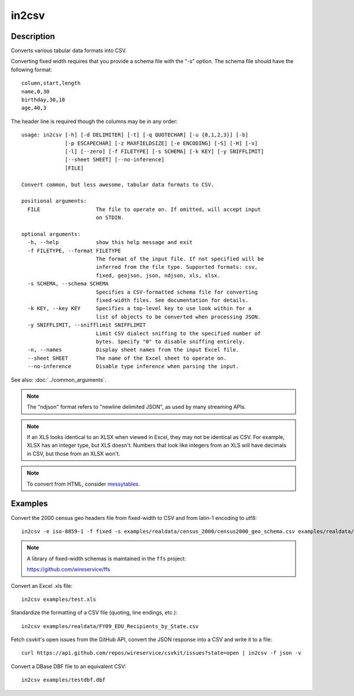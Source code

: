 ======
in2csv
======

Description
===========

Converts various tabular data formats into CSV.

Converting fixed width requires that you provide a schema file with the "-s" option. The schema file should have the following format::

    column,start,length
    name,0,30
    birthday,30,10
    age,40,3

The header line is required though the columns may be in any order::

    usage: in2csv [-h] [-d DELIMITER] [-t] [-q QUOTECHAR] [-u {0,1,2,3}] [-b]
                  [-p ESCAPECHAR] [-z MAXFIELDSIZE] [-e ENCODING] [-S] [-H] [-v]
                  [-l] [--zero] [-f FILETYPE] [-s SCHEMA] [-k KEY] [-y SNIFFLIMIT]
                  [--sheet SHEET] [--no-inference]
                  [FILE]

    Convert common, but less awesome, tabular data formats to CSV.

    positional arguments:
      FILE                  The file to operate on. If omitted, will accept input
                            on STDIN.

    optional arguments:
      -h, --help            show this help message and exit
      -f FILETYPE, --format FILETYPE
                            The format of the input file. If not specified will be
                            inferred from the file type. Supported formats: csv,
                            fixed, geojson, json, ndjson, xls, xlsx.
      -s SCHEMA, --schema SCHEMA
                            Specifies a CSV-formatted schema file for converting
                            fixed-width files. See documentation for details.
      -k KEY, --key KEY     Specifies a top-level key to use look within for a
                            list of objects to be converted when processing JSON.
      -y SNIFFLIMIT, --snifflimit SNIFFLIMIT
                            Limit CSV dialect sniffing to the specified number of
                            bytes. Specify "0" to disable sniffing entirely.
      -n, --names           Display sheet names from the input Excel file.
      --sheet SHEET         The name of the Excel sheet to operate on.
      --no-inference        Disable type inference when parsing the input.

See also: :doc:`../common_arguments`.

.. note::

    The "ndjson" format refers to "newline delimited JSON", as used by many streaming APIs.

.. note::

    If an XLS looks identical to an XLSX when viewed in Excel, they may not be identical as CSV. For example, XLSX has an integer type, but XLS doesn't. Numbers that look like integers from an XLS will have decimals in CSV, but those from an XLSX won't.

.. note::

    To convert from HTML, consider `messytables <https://messytables.readthedocs.io/>`_.

Examples
========

Convert the 2000 census geo headers file from fixed-width to CSV and from latin-1 encoding to utf8::

    in2csv -e iso-8859-1 -f fixed -s examples/realdata/census_2000/census2000_geo_schema.csv examples/realdata/census_2000/usgeo_excerpt.upl

.. note::

    A library of fixed-width schemas is maintained in the ``ffs`` project:

    https://github.com/wireservice/ffs

Convert an Excel .xls file::

    in2csv examples/test.xls

Standardize the formatting of a CSV file (quoting, line endings, etc.)::

    in2csv examples/realdata/FY09_EDU_Recipients_by_State.csv

Fetch csvkit's open issues from the GitHub API, convert the JSON response into a CSV and write it to a file::

    curl https://api.github.com/repos/wireservice/csvkit/issues?state=open | in2csv -f json -v

Convert a DBase DBF file to an equivalent CSV::

    in2csv examples/testdbf.dbf
